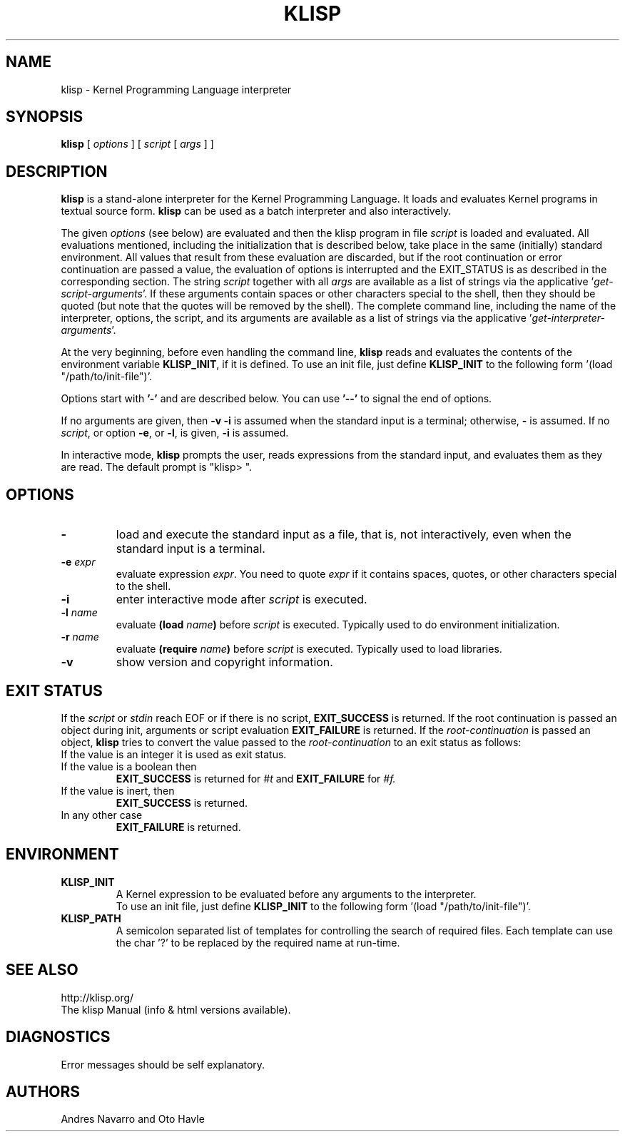 .TH KLISP 1 "$Date: 2011/11/23 06:35:03 $"
.SH NAME
klisp \- Kernel Programming Language interpreter
.SH SYNOPSIS
.B klisp
[
.I options
]
[
.I script
[
.I args
]
]
.SH DESCRIPTION
.B klisp
is a stand-alone interpreter for 
the Kernel Programming Language.
It loads and evaluates Kernel programs
in textual source form.
.B klisp
can be used as a batch interpreter and also interactively.
.LP
The given
.I options
(see below)
are evaluated and then
the klisp program in file
.I script
is loaded and evaluated.
All evaluations mentioned, including the initialization 
that is described below, take place in the same
(initially) standard environment. All values that
result from these evaluation are discarded, but
if the root continuation or error continuation
are passed a value, the evaluation of options
is interrupted and the EXIT_STATUS is as described 
in the corresponding section.
The string
.I script
together with all
.I args
are available as a list of strings
via the applicative
.RI ' get-script-arguments '.
If these arguments contain spaces or other characters special to the shell,
then they should be quoted
(but note that the quotes will be removed by the shell).
The complete command line,
including the name of the interpreter, options,
the script, and its arguments
are available as a list of strings
via the applicative
.RI ' get-interpreter-arguments '.
.LP
At the very beginning,
before even handling the command line,
.B klisp
reads and evaluates the contents of the environment variable
.BR KLISP_INIT ,
if it is defined.
To use an init file, just define 
.B KLISP_INIT
to the following form
.RI '(load
"/path/to/init-file")'.
.LP
Options start with
.B '\-'
and are described below.
You can use
.B "'\--'"
to signal the end of options.
.LP
If no arguments are given,
then
.B "\-v \-i"
is assumed when the standard input is a terminal;
otherwise,
.B "\-"
is assumed.  If no
.IR script ,
or option
.BR "\-e" ,
or
.BR "\-l" ,
is given, 
.B "\-i"
is assumed.
.LP
In interactive mode,
.B klisp
prompts the user,
reads expressions from the standard input,
and evaluates them as they are read.
The default prompt is "klisp> ".
.SH OPTIONS
.TP
.B \-
load and execute the standard input as a file,
that is,
not interactively,
even when the standard input is a terminal.
.TP
.BI \-e " expr"
evaluate expression
.IR expr .
You need to quote
.I expr 
if it contains spaces, quotes,
or other characters special to the shell.
.TP
.B \-i
enter interactive mode after
.I script
is executed.
.TP
.BI \-l " name"
evaluate
.BI (load " name")
before
.I script
is executed.
Typically used to do environment initialization.
.TP
.BI \-r " name"
evaluate
.BI (require " name")
before
.I script
is executed.
Typically used to load libraries.
.TP
.B \-v
show version and copyright information.
.SH EXIT STATUS
If the 
.I script
or 
.I stdin 
reach EOF or if there is no script,
.B EXIT_SUCCESS 
is returned.
If the root continuation is passed an object during
init, arguments or script evaluation 
.B EXIT_FAILURE
is returned.
If the 
.I root-continuation 
is passed an object,
.B klisp 
tries to convert the value passed to the 
.I root-continuation
to an exit status as follows:
.TP
If the value is an integer it is used as exit status.
.TP
If the value is a boolean then 
.B EXIT_SUCCESS 
is returned for 
.I #t 
and 
.B EXIT_FAILURE 
for 
.I #f.
.TP
If the value is inert, then
.B EXIT_SUCCESS 
is returned.
.TP
In any other case 
.B EXIT_FAILURE
is returned.
.SH ENVIRONMENT
.br
.TP
.BI KLISP_INIT
.br
A Kernel expression to be evaluated before
any arguments to the interpreter.
.br
To use an init file, just define 
.B KLISP_INIT
to the following form
.RI '(load
"/path/to/init-file")'.
.br
.TP
.BI KLISP_PATH
.br
A semicolon separated list of templates for 
controlling the search of required files. 
Each template can use the char '?' to
be replaced by the required name at run-time.
.SH "SEE ALSO"
.br
http://klisp.org/
.br
The klisp Manual (info & html versions available).
.SH DIAGNOSTICS
Error messages should be self explanatory.
.SH AUTHORS
Andres Navarro
and
Oto Havle
.\" EOF
